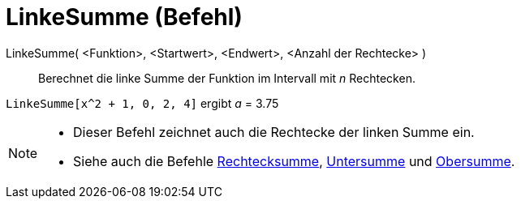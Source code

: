 = LinkeSumme (Befehl)
:page-en: commands/LeftSum
ifdef::env-github[:imagesdir: /de/modules/ROOT/assets/images]

LinkeSumme( <Funktion>, <Startwert>, <Endwert>, <Anzahl der Rechtecke> )::
  Berechnet die linke Summe der Funktion im Intervall mit _n_ Rechtecken.

[EXAMPLE]
====

`++LinkeSumme[x^2 + 1, 0, 2, 4]++` ergibt _a_ = 3.75

====

[NOTE]
====

* Dieser Befehl zeichnet auch die Rechtecke der linken Summe ein.
* Siehe auch die Befehle xref:/commands/Rechtecksumme.adoc[Rechtecksumme], xref:/commands/Untersumme.adoc[Untersumme]
und xref:/commands/Obersumme.adoc[Obersumme].

====
